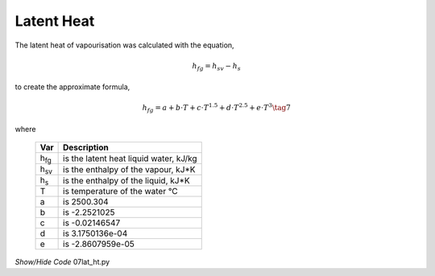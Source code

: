 ﻿===========
Latent Heat
===========

.. raw:: html
    :file: ../examples/lat_heat.html

The latent heat of vapourisation was calculated with the equation,

.. math::

    h_{fg} = h_{sv} - h_s

to create the approximate formula,

.. math::

    h_{fg} = a + b\cdot T + c\cdot T^{1.5} + d\cdot T^{2.5} + e\cdot T^3 \tag{7}

.. |hfg| replace:: h\ :sub:`fg`\
.. |hsv| replace:: h\ :sub:`sv`\
.. |hs| replace:: h\ :sub:`s`\

where

    ===== =================================================
    Var         Description
    ===== =================================================
    |hfg|   is the latent heat liquid water, kJ/kg
    |hsv|   is the enthalpy of the vapour, kJ*K
    |hs|   is the enthalpy of the liquid, kJ*K
    T       is temperature of the water °C
    a       is 2500.304
    b       is -2.2521025
    c       is -0.02146547
    d       is 3.1750136e-04
    e       is -2.8607959e-05
    ===== =================================================

.. container:: toggle

    .. container:: header

        *Show/Hide Code* 07lat_ht.py

    .. literalinclude:: ../examples/07lat_ht.py
